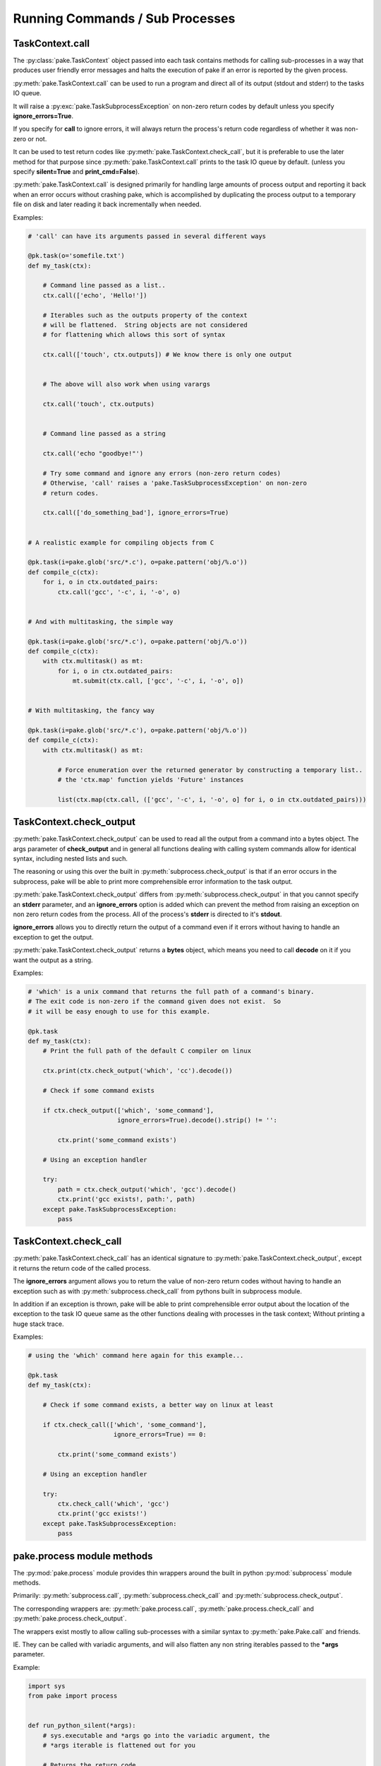 Running Commands / Sub Processes
================================


TaskContext.call
----------------


The :py:class:`pake.TaskContext` object passed into each task contains
methods for calling sub-processes in a way that produces user friendly
error messages and halts the execution of pake if an error is reported
by the given process.


:py:meth:`pake.TaskContext.call` can be used to run a program and direct
all of its output (stdout and stderr) to the tasks IO queue.

It will raise a :py:exc:`pake.TaskSubprocessException` on non-zero return
codes by default unless you specify **ignore_errors=True**.

If you specify for **call** to ignore errors, it will always return the 
process's return code regardless of whether it was non-zero or not.

It can be used to test return codes like :py:meth:`pake.TaskContext.check_call`,
but it is preferable to use the later method for that purpose since :py:meth:`pake.TaskContext.call`
prints to the task IO queue by default.  (unless you specify **silent=True** and **print_cmd=False**).

:py:meth:`pake.TaskContext.call` is designed primarily for handling 
large amounts of process output and reporting it back when an error occurs
without crashing pake, which is accomplished by duplicating the process output
to a temporary file on disk and later reading it back incrementally when needed.


Examples:

.. code-block:: python


    # 'call' can have its arguments passed in several different ways

    @pk.task(o='somefile.txt')
    def my_task(ctx):

        # Command line passed as a list..
        ctx.call(['echo', 'Hello!'])

        # Iterables such as the outputs property of the context
        # will be flattened.  String objects are not considered
        # for flattening which allows this sort of syntax

        ctx.call(['touch', ctx.outputs]) # We know there is only one output


        # The above will also work when using varargs

        ctx.call('touch', ctx.outputs)


        # Command line passed as a string

        ctx.call('echo "goodbye!"')

        # Try some command and ignore any errors (non-zero return codes)
        # Otherwise, 'call' raises a 'pake.TaskSubprocessException' on non-zero
        # return codes.

        ctx.call(['do_something_bad'], ignore_errors=True)


    # A realistic example for compiling objects from C

    @pk.task(i=pake.glob('src/*.c'), o=pake.pattern('obj/%.o'))
    def compile_c(ctx):
        for i, o in ctx.outdated_pairs:
            ctx.call('gcc', '-c', i, '-o', o)


    # And with multitasking, the simple way

    @pk.task(i=pake.glob('src/*.c'), o=pake.pattern('obj/%.o'))
    def compile_c(ctx):
        with ctx.multitask() as mt:
            for i, o in ctx.outdated_pairs:
                mt.submit(ctx.call, ['gcc', '-c', i, '-o', o])


    # With multitasking, the fancy way

    @pk.task(i=pake.glob('src/*.c'), o=pake.pattern('obj/%.o'))
    def compile_c(ctx):
        with ctx.multitask() as mt:

            # Force enumeration over the returned generator by constructing a temporary list..
            # the 'ctx.map' function yields 'Future' instances

            list(ctx.map(ctx.call, (['gcc', '-c', i, '-o', o] for i, o in ctx.outdated_pairs)))


TaskContext.check_output
------------------------

:py:meth:`pake.TaskContext.check_output` can be used to read all the output
from a command into a bytes object.  The args parameter of **check_output**
and in general all functions dealing with calling system commands allow for
identical syntax, including nested lists and such.

The reasoning or using this over the built in :py:meth:`subprocess.check_output`
is that if an error occurs in the subprocess, pake will be able to print more comprehensible
error information to the task output.

:py:meth:`pake.TaskContext.check_output` differs from :py:meth:`subprocess.check_output`
in that you cannot specify an **stderr** parameter, and an **ignore_errors**
option is added which can prevent the method from raising an exception on non
zero return codes from the process.  All of the process's **stderr** is directed
to it's **stdout**.

**ignore_errors** allows you to directly return the output of a command even if it errors
without having to handle an exception to get the output.

:py:meth:`pake.TaskContext.check_output` returns a **bytes** object, which means you need
to call **decode** on it if you want the output as a string.


Examples:

.. code-block:: python

    # 'which' is a unix command that returns the full path of a command's binary.
    # The exit code is non-zero if the command given does not exist.  So
    # it will be easy enough to use for this example.

    @pk.task
    def my_task(ctx):
        # Print the full path of the default C compiler on linux

        ctx.print(ctx.check_output('which', 'cc').decode())

        # Check if some command exists

        if ctx.check_output(['which', 'some_command'],
                            ignore_errors=True).decode().strip() != '':

            ctx.print('some_command exists')

        # Using an exception handler

        try:
            path = ctx.check_output('which', 'gcc').decode()
            ctx.print('gcc exists!, path:', path)
        except pake.TaskSubprocessException:
            pass



TaskContext.check_call
----------------------


:py:meth:`pake.TaskContext.check_call` has an identical signature to :py:meth:`pake.TaskContext.check_output`,
except it returns the return code of the called process.

The **ignore_errors** argument allows you to return the value of non-zero return codes without
having to handle an exception such as with :py:meth:`subprocess.check_call` from pythons built
in subprocess module.

In addition if an exception is thrown, pake will be able to print comprehensible error output
about the location of the exception to the task IO queue same as the other functions dealing
with processes in the task context;  Without printing a huge stack trace.


Examples:

.. code-block:: python

    # using the 'which' command here again for this example...

    @pk.task
    def my_task(ctx):

        # Check if some command exists, a better way on linux at least

        if ctx.check_call(['which', 'some_command'],
                           ignore_errors=True) == 0:

            ctx.print('some_command exists')

        # Using an exception handler

        try:
            ctx.check_call('which', 'gcc')
            ctx.print('gcc exists!')
        except pake.TaskSubprocessException:
            pass



pake.process module methods
---------------------------

The :py:mod:`pake.process` module provides thin wrappers around the built in python :py:mod:`subprocess` module methods.

Primarily: :py:meth:`subprocess.call`, :py:meth:`subprocess.check_call` and :py:meth:`subprocess.check_output`.

The corresponding wrappers are: :py:meth:`pake.process.call`, :py:meth:`pake.process.check_call` and :py:meth:`pake.process.check_output`.

The wrappers exist mostly to allow calling sub-processes with a similar syntax to :py:meth:`pake.Pake.call` and friends.

IE. They can be called with variadic arguments, and will also flatten any non string iterables passed to the **\*args** parameter.


Example:

.. code-block:: python

    import sys
    from pake import process


    def run_python_silent(*args):
        # sys.executable and *args go into the variadic argument, the
        # *args iterable is flattened out for you

        # Returns the return code
        return process.call(sys.executable, args,
                            stdout=process.DEVNULL,
                            stderr=process.DEVNULL)


They also raise exceptions similar to those from the :py:mod:`subprocess` module, however the exceptions
behave nicer if they occur inside of a task.

See: :py:exc:`pake.process.TimeoutExpired` and :py:exc:`pake.process.CalledProcessException`.

Which are analogs for :py:exc:`subprocess.TimeoutExpired` and :py:exc:`subprocess.CalledProcessException`.
